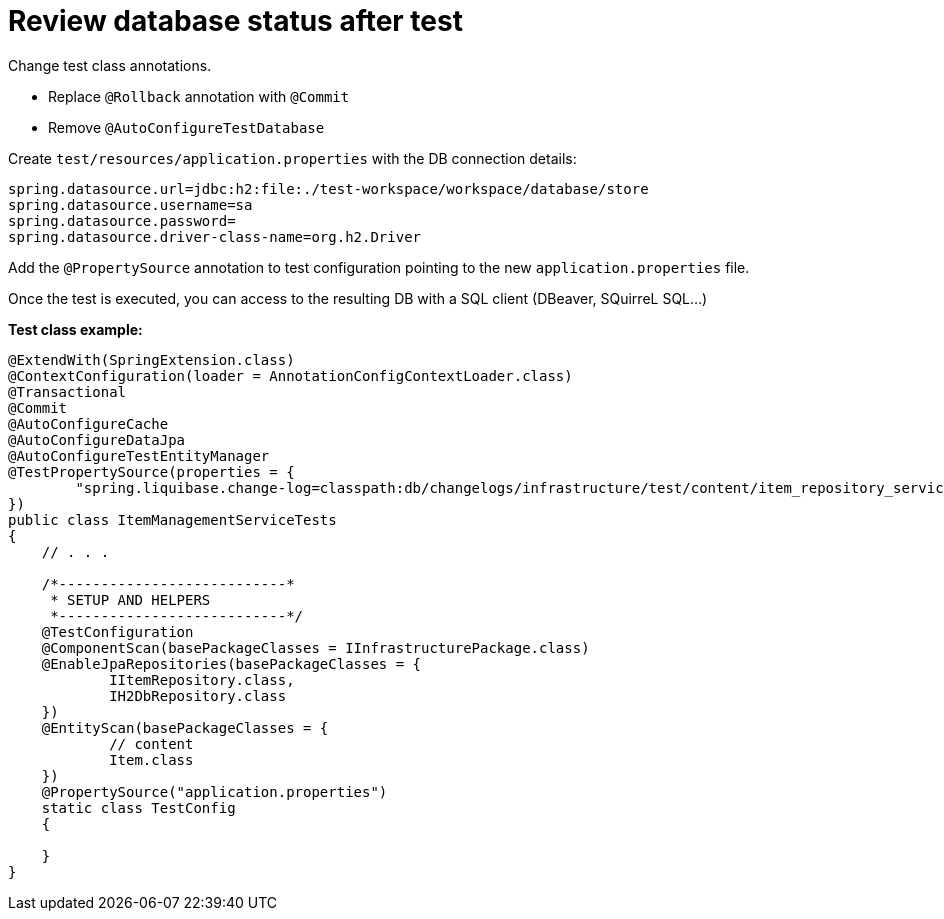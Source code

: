 # Review database status after test

Change test class annotations.

* Replace `@Rollback` annotation with `@Commit`
* Remove `@AutoConfigureTestDatabase`

Create `test/resources/application.properties` with the DB connection details:

```properties
spring.datasource.url=jdbc:h2:file:./test-workspace/workspace/database/store
spring.datasource.username=sa
spring.datasource.password=
spring.datasource.driver-class-name=org.h2.Driver
```

Add the `@PropertySource` annotation to test configuration pointing to the new `application.properties` file.

Once the test is executed, you can access to the resulting DB with a SQL client (DBeaver, SQuirreL SQL...)

**Test class example:**

```java
@ExtendWith(SpringExtension.class)
@ContextConfiguration(loader = AnnotationConfigContextLoader.class)
@Transactional
@Commit
@AutoConfigureCache
@AutoConfigureDataJpa
@AutoConfigureTestEntityManager
@TestPropertySource(properties = {
        "spring.liquibase.change-log=classpath:db/changelogs/infrastructure/test/content/item_repository_service_tests.xml"
})
public class ItemManagementServiceTests
{
    // . . .

    /*---------------------------*
     * SETUP AND HELPERS
     *---------------------------*/
    @TestConfiguration
    @ComponentScan(basePackageClasses = IInfrastructurePackage.class)
    @EnableJpaRepositories(basePackageClasses = {
            IItemRepository.class,
            IH2DbRepository.class
    })
    @EntityScan(basePackageClasses = {
            // content
            Item.class
    })
    @PropertySource("application.properties")
    static class TestConfig
    {

    }
}
```


